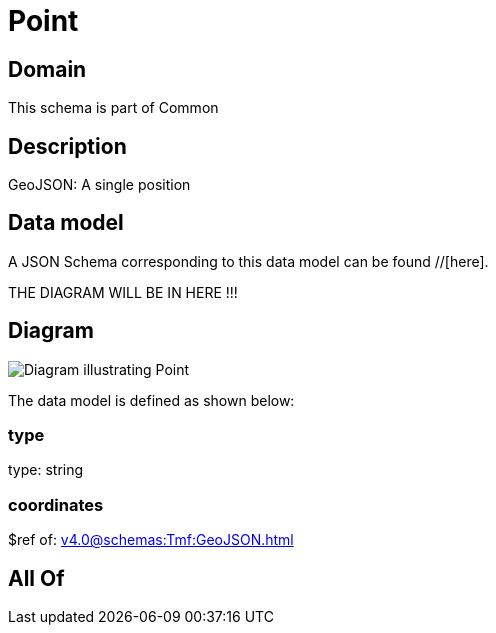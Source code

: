 = Point

[#domain]
== Domain

This schema is part of Common

[#description]
== Description
GeoJSON: A single position


[#data_model]
== Data model

A JSON Schema corresponding to this data model can be found //[here].

THE DIAGRAM WILL BE IN HERE !!!

[#diagram]
== Diagram
image::Resource_GeographicPoint.png[Diagram illustrating Point]


The data model is defined as shown below:


=== type
type: string


=== coordinates
$ref of: xref:v4.0@schemas:Tmf:GeoJSON.adoc[]


[#all_of]
== All Of

